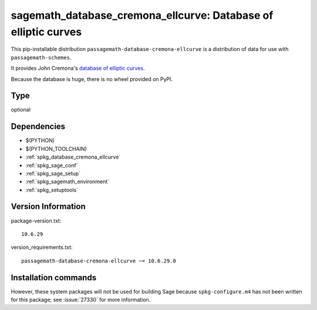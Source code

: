 .. _spkg_sagemath_database_cremona_ellcurve:

==================================================================
sagemath_database_cremona_ellcurve: Database of elliptic curves
==================================================================


This pip-installable distribution ``passagemath-database-cremona-ellcurve`` is a
distribution of data for use with ``passagemath-schemes``.

It provides John Cremona's `database of elliptic curves <https://github.com/JohnCremona/ecdata>`__.

Because the database is huge, there is no wheel provided on PyPI.


Type
----

optional


Dependencies
------------

- $(PYTHON)
- $(PYTHON_TOOLCHAIN)
- :ref:`spkg_database_cremona_ellcurve`
- :ref:`spkg_sage_conf`
- :ref:`spkg_sage_setup`
- :ref:`spkg_sagemath_environment`
- :ref:`spkg_setuptools`

Version Information
-------------------

package-version.txt::

    10.6.29

version_requirements.txt::

    passagemath-database-cremona-ellcurve ~= 10.6.29.0

Installation commands
---------------------

.. tab:: PyPI:

   .. CODE-BLOCK:: bash

       $ pip install passagemath-database-cremona-ellcurve~=10.6.29.0

.. tab:: Sage distribution:

   .. CODE-BLOCK:: bash

       $ sage -i sagemath_database_cremona_ellcurve


However, these system packages will not be used for building Sage
because ``spkg-configure.m4`` has not been written for this package;
see :issue:`27330` for more information.
